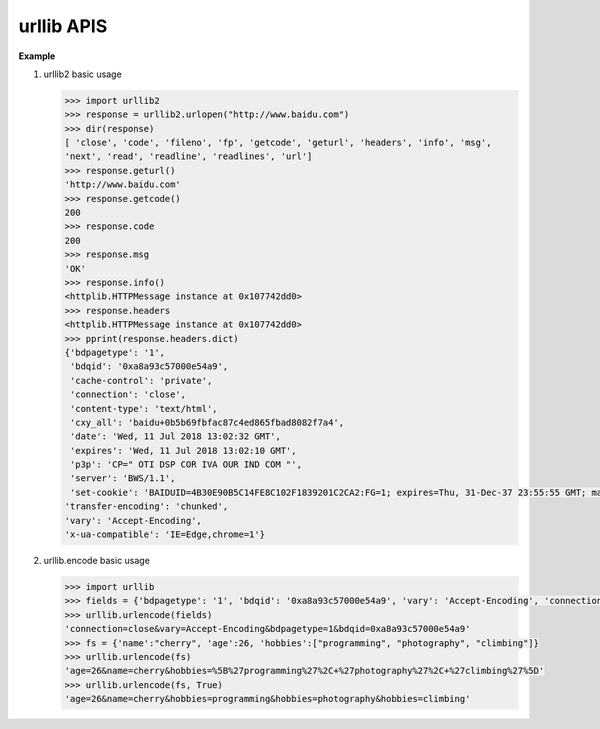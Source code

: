 ***********
urllib APIS
***********

.. function:: urllib2.urlopen(url[, data[, timeout[, cafile[, capath[, cadefault[, context]]]]])

   Open the URL *url*, which can be either a string or a :class:`Request` object.

   *data* may be a string specifying additional data to send to the server, or ``None`` 
   if no such data is needed. Currently HTTP requests are the only ones that use data; 
   the HTTP request will be a POST instead of a GET when the *data* parameter is provided. 
   data should be a buffer in the standard application/x-www-form-urlencoded format. T
   he ``urllib.urlencode()`` function takes a mapping or sequence of 2-tuples and returns 
   a string in this format. urllib2 module sends HTTP/1.1 requests with ``Connection:close`` 
   header included.

   The optional *timeout* parameter specifies a timeout in seconds for blocking operations 
   like the connection attempt (if not specified, the global default timeout setting will be 
   used). This actually only works for HTTP, HTTPS and FTP connections.

   If *context* is specified, it must be a :class:`ssl.SSLContext` instance describing the 
   various SSL options. See HTTPSConnection for more details.

   The optional *cafile* and *capath* parameters specify a set of trusted CA certificates for 
   HTTPS requests. The *cadefault* parameter is ignored.

   This function returns a file-like object with three additional methods:

      * geturl() — return the URL of the resource retrieved, 
        commonly used to determine if a redirect was followed.

      * info() — return the meta-information of the page, such as headers, 
        in the form of an :class:`mimetools.Message` instance.

      * getcode() — return the HTTP status code of the response.
        
   Raises :exc:`URLError` on errors.

   Note that ``None`` may be returned if no handler handles the request (though the default installed 
   global OpenerDirector uses ``UnknownHandler`` to ensure this never happens).


.. function:: urllib.urlencode(query[, doseq])

   Convert a mapping object or a sequence of two-element tuples to a “percent-encoded” string, 
   suitable to pass to ``urlopen()`` above as the optional *data* argument. This is useful to 
   pass a dictionary of form fields to a POST request. The resulting string is a series of 
   ``key=value`` pairs separated by '&' characters. [But it is more suitable for GET.]


**Example**

#. urllib2 basic usage
   
   .. code-block:: python

      >>> import urllib2
      >>> response = urllib2.urlopen("http://www.baidu.com")
      >>> dir(response)
      [ 'close', 'code', 'fileno', 'fp', 'getcode', 'geturl', 'headers', 'info', 'msg', 
      'next', 'read', 'readline', 'readlines', 'url']
      >>> response.geturl()
      'http://www.baidu.com'
      >>> response.getcode()
      200
      >>> response.code
      200
      >>> response.msg
      'OK'
      >>> response.info()
      <httplib.HTTPMessage instance at 0x107742dd0>
      >>> response.headers
      <httplib.HTTPMessage instance at 0x107742dd0>
      >>> pprint(response.headers.dict)
      {'bdpagetype': '1',
       'bdqid': '0xa8a93c57000e54a9',
       'cache-control': 'private',
       'connection': 'close',
       'content-type': 'text/html',
       'cxy_all': 'baidu+0b5b69fbfac87c4ed865fbad8082f7a4',
       'date': 'Wed, 11 Jul 2018 13:02:32 GMT',
       'expires': 'Wed, 11 Jul 2018 13:02:10 GMT',
       'p3p': 'CP=" OTI DSP COR IVA OUR IND COM "',
       'server': 'BWS/1.1',
       'set-cookie': 'BAIDUID=4B30E90B5C14FE8C102F1839201C2CA2:FG=1; expires=Thu, 31-Dec-37 23:55:55 GMT; max-age=2147483647; path=/; domain=.baidu.com, BIDUPSID=4B30E90B5C14FE8C102F1839201C2CA2; expires=Thu, 31-Dec-37 23:55:55 GMT; max-age=2147483647; path=/; domain=.baidu.com, PSTM=1531314152; expires=Thu, 31-Dec-37 23:55:55 GMT; max-age=2147483647; path=/; domain=.baidu.com, BDSVRTM=0; path=/, BD_HOME=0; path=/, H_PS_PSSID=1424_21103_26350_20927; path=/; domain=.baidu.com',
      'transfer-encoding': 'chunked',
      'vary': 'Accept-Encoding',
      'x-ua-compatible': 'IE=Edge,chrome=1'}


#. urllib.encode basic usage
   
   .. code-block:: python

      >>> import urllib
      >>> fields = {'bdpagetype': '1', 'bdqid': '0xa8a93c57000e54a9', 'vary': 'Accept-Encoding', 'connection': 'close'}
      >>> urllib.urlencode(fields)
      'connection=close&vary=Accept-Encoding&bdpagetype=1&bdqid=0xa8a93c57000e54a9'
      >>> fs = {'name':"cherry", 'age':26, 'hobbies':["programming", "photography", "climbing"]}
      >>> urllib.urlencode(fs)
      'age=26&name=cherry&hobbies=%5B%27programming%27%2C+%27photography%27%2C+%27climbing%27%5D'
      >>> urllib.urlencode(fs, True)
      'age=26&name=cherry&hobbies=programming&hobbies=photography&hobbies=climbing'


